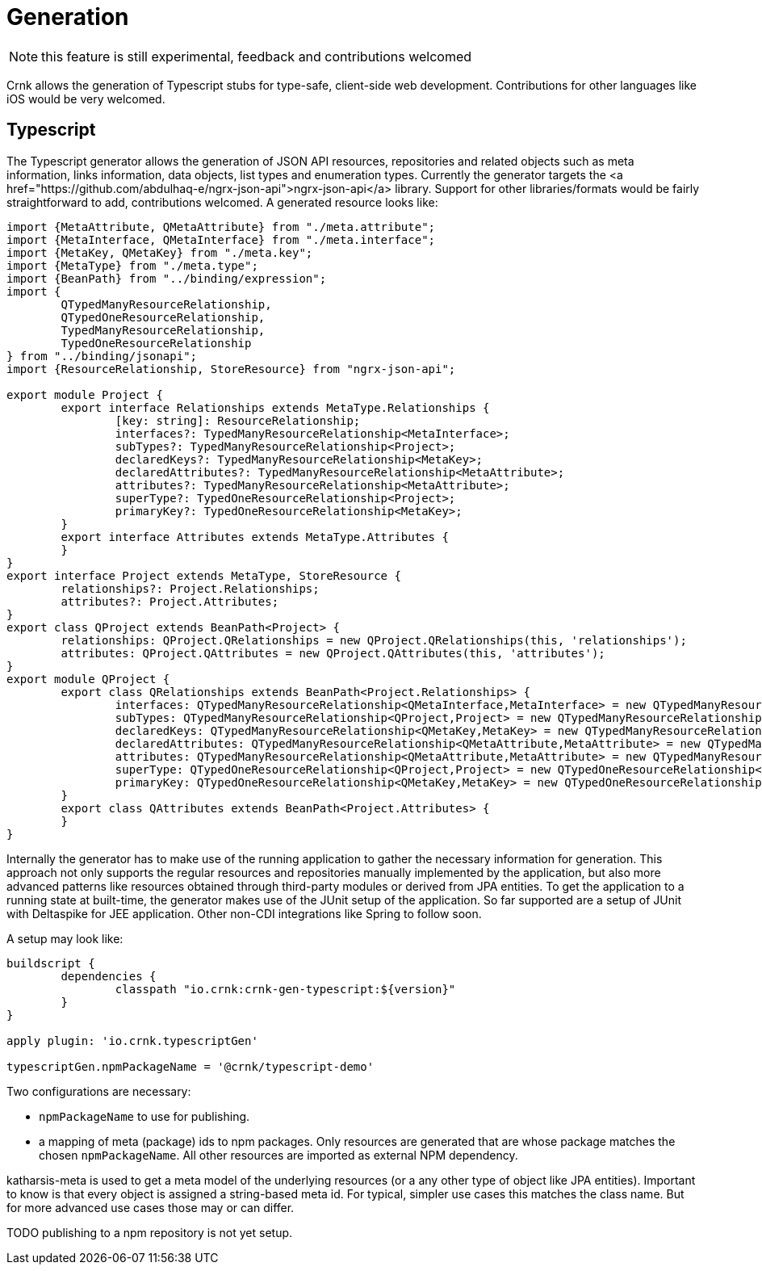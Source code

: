 # Generation

NOTE: this feature is still experimental, feedback and contributions welcomed

Crnk allows the generation of Typescript stubs for type-safe, client-side web development. Contributions for other
languages like iOS would be very welcomed.

## Typescript

The Typescript generator allows the generation of JSON API resources, repositories and related objects such as meta
information, links information, data objects, list types and enumeration types. Currently the generator targets the
<a href="https://github.com/abdulhaq-e/ngrx-json-api">ngrx-json-api</a> library. Support for other libraries/formats
would be fairly straightforward to add, contributions welcomed. A generated resource looks like:

[source]
----


import {MetaAttribute, QMetaAttribute} from "./meta.attribute";
import {MetaInterface, QMetaInterface} from "./meta.interface";
import {MetaKey, QMetaKey} from "./meta.key";
import {MetaType} from "./meta.type";
import {BeanPath} from "../binding/expression";
import {
	QTypedManyResourceRelationship,
	QTypedOneResourceRelationship,
	TypedManyResourceRelationship,
	TypedOneResourceRelationship
} from "../binding/jsonapi";
import {ResourceRelationship, StoreResource} from "ngrx-json-api";

export module Project {
	export interface Relationships extends MetaType.Relationships {
		[key: string]: ResourceRelationship;
		interfaces?: TypedManyResourceRelationship<MetaInterface>;
		subTypes?: TypedManyResourceRelationship<Project>;
		declaredKeys?: TypedManyResourceRelationship<MetaKey>;
		declaredAttributes?: TypedManyResourceRelationship<MetaAttribute>;
		attributes?: TypedManyResourceRelationship<MetaAttribute>;
		superType?: TypedOneResourceRelationship<Project>;
		primaryKey?: TypedOneResourceRelationship<MetaKey>;
	}
	export interface Attributes extends MetaType.Attributes {
	}
}
export interface Project extends MetaType, StoreResource {
	relationships?: Project.Relationships;
	attributes?: Project.Attributes;
}
export class QProject extends BeanPath<Project> {
	relationships: QProject.QRelationships = new QProject.QRelationships(this, 'relationships');
	attributes: QProject.QAttributes = new QProject.QAttributes(this, 'attributes');
}
export module QProject {
	export class QRelationships extends BeanPath<Project.Relationships> {
		interfaces: QTypedManyResourceRelationship<QMetaInterface,MetaInterface> = new QTypedManyResourceRelationship<QMetaInterface,MetaInterface>(this, 'interfaces', new QMetaInterface(null, 'data'));
		subTypes: QTypedManyResourceRelationship<QProject,Project> = new QTypedManyResourceRelationship<QProject,Project>(this, 'subTypes', new QProject(null, 'data'));
		declaredKeys: QTypedManyResourceRelationship<QMetaKey,MetaKey> = new QTypedManyResourceRelationship<QMetaKey,MetaKey>(this, 'declaredKeys', new QMetaKey(null, 'data'));
		declaredAttributes: QTypedManyResourceRelationship<QMetaAttribute,MetaAttribute> = new QTypedManyResourceRelationship<QMetaAttribute,MetaAttribute>(this, 'declaredAttributes', new QMetaAttribute(null, 'data'));
		attributes: QTypedManyResourceRelationship<QMetaAttribute,MetaAttribute> = new QTypedManyResourceRelationship<QMetaAttribute,MetaAttribute>(this, 'attributes', new QMetaAttribute(null, 'data'));
		superType: QTypedOneResourceRelationship<QProject,Project> = new QTypedOneResourceRelationship<QProject,Project>(this, 'superType', new QProject(null, 'data'));
		primaryKey: QTypedOneResourceRelationship<QMetaKey,MetaKey> = new QTypedOneResourceRelationship<QMetaKey,MetaKey>(this, 'primaryKey', new QMetaKey(null, 'data'));
	}
	export class QAttributes extends BeanPath<Project.Attributes> {
	}
}
----


Internally the generator has to make use of the running application to gather the necessary information for generation. This
approach not only supports the regular resources and repositories manually implemented by the application,
but also more advanced patterns like resources obtained through third-party modules or derived from JPA entities. To get the
application to a running state at built-time, the generator makes use of the JUnit setup of the application.
So far supported are a setup of JUnit with Deltaspike for JEE application. Other non-CDI integrations like Spring to follow soon.

A setup may look like:

[source]
----
buildscript {
	dependencies {
		classpath "io.crnk:crnk-gen-typescript:${version}"
	}
}

apply plugin: 'io.crnk.typescriptGen'

typescriptGen.npmPackageName = '@crnk/typescript-demo'
----

Two configurations are necessary:

- `npmPackageName` to use for publishing.
- a mapping of meta (package) ids to npm packages. Only resources are generated that are whose package matches the chosen `npmPackageName`.
  All other resources are imported as external NPM dependency.

katharsis-meta is used to get a meta model of the underlying resources (or a any other type of object like JPA entities).
Important to know is that every object is assigned a string-based meta id. For typical, simpler use cases this matches
the class name. But for more advanced use cases those may or can differ.

TODO publishing to a npm repository is not yet setup.

